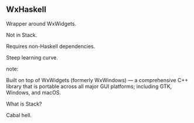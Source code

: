 ** WxHaskell

Wrapper around WxWidgets.

Not in Stack.

Requires non-Haskell dependencies.

Steep learning curve.

note:

Built on top of WxWidgets (formerly WxWindows) — a comprehensive C++ library
that is portable across all major GUI platforms; including GTK, Windows, and
macOS.

What is Stack?

Cabal hell.
